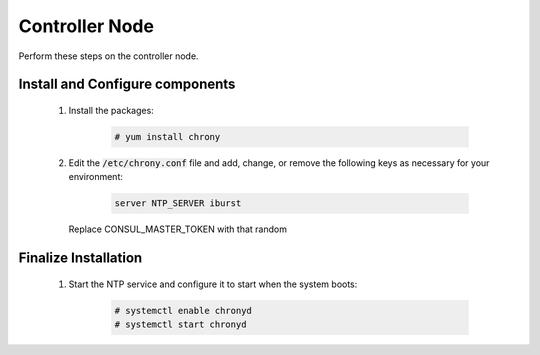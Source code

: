 Controller Node
===============

Perform these steps on the controller node.

Install and Configure components
--------------------------------

    1. Install the packages:

        .. code-block:: console

           # yum install chrony

    2. Edit the :code:`/etc/chrony.conf` file and add, change, or remove the following keys as necessary for
       your environment:

        .. code-block:: conf

           server NTP_SERVER iburst

       Replace CONSUL_MASTER_TOKEN with that random

       .. note:

          By default, the controller node synchronizes the time via a pool of public servers. However, you can optionally
          configure alternative servers.


Finalize Installation
---------------------

    1. Start the NTP service and configure it to start when the system boots:

        .. code-block:: console

           # systemctl enable chronyd
           # systemctl start chronyd

